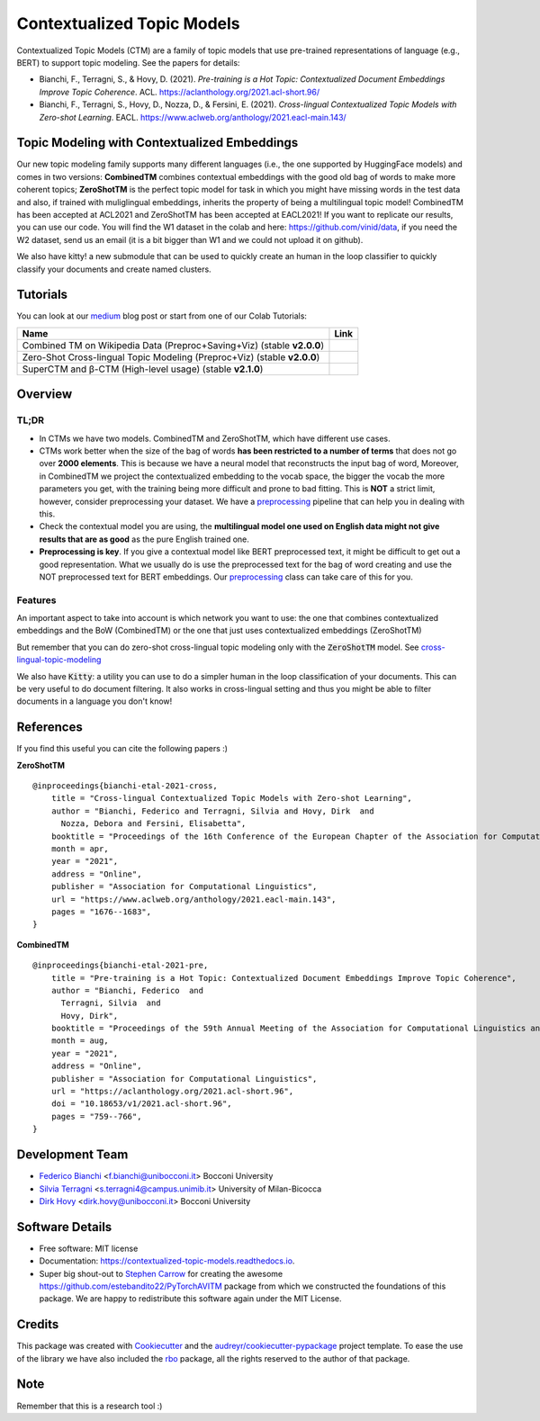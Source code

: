 ===========================
Contextualized Topic Models
===========================

.. image:: https://img.shields.io/pypi/v/contextualized_topic_models.svg
        :target: https://pypi.python.org/pypi/contextualized_topic_models

.. image:: https://github.com/MilaNLProc/contextualized-topic-models/workflows/Python%20package/badge.svg
        :target: https://github.com/MilaNLProc/contextualized-topic-models/actions

.. image:: https://readthedocs.org/projects/contextualized-topic-models/badge/?version=latest
        :target: https://contextualized-topic-models.readthedocs.io/en/latest/?badge=latest
        :alt: Documentation Status

.. image:: https://img.shields.io/github/contributors/MilaNLProc/contextualized-topic-models
        :target: https://github.com/MilaNLProc/contextualized-topic-models/graphs/contributors/
        :alt: Contributors

.. image:: https://img.shields.io/badge/License-MIT-blue.svg
        :target: https://lbesson.mit-license.org/
        :alt: License

.. image:: https://pepy.tech/badge/contextualized-topic-models
        :target: https://pepy.tech/project/contextualized-topic-models
        :alt: Downloads

.. image:: https://colab.research.google.com/assets/colab-badge.svg
    :target: https://colab.research.google.com/drive/1fXJjr_rwqvpp1IdNQ4dxqN4Dp88cxO97?usp=sharing
    :alt: Open In Colab

.. image:: https://raw.githubusercontent.com/aleen42/badges/master/src/medium.svg
    :target: https://fbvinid.medium.com/contextualized-topic-modeling-with-python-eacl2021-eacf6dfa576
    :alt: Medium Blog Post

Contextualized Topic Models (CTM) are a family of topic models that use pre-trained representations of language (e.g., BERT) to
support topic modeling. See the papers for details:

* Bianchi, F., Terragni, S., & Hovy, D. (2021). `Pre-training is a Hot Topic: Contextualized Document Embeddings Improve Topic Coherence`. ACL. https://aclanthology.org/2021.acl-short.96/
* Bianchi, F., Terragni, S., Hovy, D., Nozza, D., & Fersini, E. (2021). `Cross-lingual Contextualized Topic Models with Zero-shot Learning`. EACL. https://www.aclweb.org/anthology/2021.eacl-main.143/


.. image:: https://raw.githubusercontent.com/MilaNLProc/contextualized-topic-models/master/img/logo.png
   :align: center
   :width: 200px

Topic Modeling with Contextualized Embeddings
---------------------------------------------

Our new topic modeling family supports many different languages (i.e., the one supported by HuggingFace models) and comes in two versions: **CombinedTM** combines contextual embeddings with the good old bag of words to make more coherent topics; **ZeroShotTM** is the perfect topic model for task in which you might have missing words in the test data and also, if trained with muliglingual embeddings, inherits the property of being a multilingual topic model!
CombinedTM has been accepted at ACL2021 and ZeroShotTM  has been accepted at EACL2021!
If you want to replicate our results, you can use our code.
You will find the W1 dataset in the colab and here: https://github.com/vinid/data, if you need the W2 dataset, send us an email (it is a bit bigger than W1 and we could not upload it on github).

We also have kitty! a new submodule that can be used to quickly create an human in the loop
classifier to quickly classify your documents and create named clusters.

Tutorials
---------

You can look at our `medium`_ blog post or start from one of our Colab Tutorials:


.. |colab1_2| image:: https://colab.research.google.com/assets/colab-badge.svg
    :target: https://colab.research.google.com/drive/1fXJjr_rwqvpp1IdNQ4dxqN4Dp88cxO97?usp=sharing
    :alt: Open In Colab

.. |colab2_2| image:: https://colab.research.google.com/assets/colab-badge.svg
    :target: https://colab.research.google.com/drive/1bfWUYEypULFk_4Tfff-Pb_n7-tSjEe9v?usp=sharing
    :alt: Open In Colab

.. |colab3_3| image:: https://colab.research.google.com/assets/colab-badge.svg
    :target: https://colab.research.google.com/drive/1upTRu4zSm1VMbl633n9qkIDA526l22E_?usp=sharing
    :alt: Open In Colab

+--------------------------------------------------------------------------------+------------------+
| Name                                                                           | Link             |
+================================================================================+==================+
| Combined TM on Wikipedia Data (Preproc+Saving+Viz) (stable **v2.0.0**)         | |colab1_2|       |
+--------------------------------------------------------------------------------+------------------+
| Zero-Shot Cross-lingual Topic Modeling (Preproc+Viz) (stable **v2.0.0**)       | |colab2_2|       |
+--------------------------------------------------------------------------------+------------------+
| SuperCTM and  β-CTM (High-level usage) (stable **v2.1.0**)                     | |colab3_3|       |
+--------------------------------------------------------------------------------+------------------+

Overview
--------

TL;DR
~~~~~

+ In CTMs we have two models. CombinedTM and ZeroShotTM, which have different use cases.
+ CTMs work better when the size of the bag of words **has been restricted to a number of terms** that does not go over **2000 elements**. This is because we have a neural model that reconstructs the input bag of word, Moreover, in CombinedTM we project the contextualized embedding to the vocab space, the bigger the vocab the more parameters you get, with the training being more difficult and prone to bad fitting. This is **NOT** a strict limit, however, consider preprocessing your dataset. We have a preprocessing_ pipeline that can help you in dealing with this.
+ Check the contextual model you are using, the **multilingual model one used on English data might not give results that are as good** as the pure English trained one.
+ **Preprocessing is key**. If you give a contextual model like BERT preprocessed text, it might be difficult to get out a good representation. What we usually do is use the preprocessed text for the bag of word creating and use the NOT preprocessed text for BERT embeddings. Our preprocessing_ class can take care of this for you.

Features
~~~~~~~~

An important aspect to take into account is which network you want to use:
the one that combines contextualized embeddings
and the BoW (CombinedTM) or the one that just uses contextualized embeddings (ZeroShotTM)

But remember that you can do zero-shot cross-lingual topic modeling only with the :code:`ZeroShotTM` model. See cross-lingual-topic-modeling_

We also have :code:`Kitty`: a utility you can use to do a simpler human in the loop classification of your
documents. This can be very useful to do document filtering. It also works in cross-lingual setting and
thus you might be able to filter documents in a language you don't know!

References
----------

If you find this useful you can cite the following papers :)

**ZeroShotTM**

::

    @inproceedings{bianchi-etal-2021-cross,
        title = "Cross-lingual Contextualized Topic Models with Zero-shot Learning",
        author = "Bianchi, Federico and Terragni, Silvia and Hovy, Dirk  and
          Nozza, Debora and Fersini, Elisabetta",
        booktitle = "Proceedings of the 16th Conference of the European Chapter of the Association for Computational Linguistics: Main Volume",
        month = apr,
        year = "2021",
        address = "Online",
        publisher = "Association for Computational Linguistics",
        url = "https://www.aclweb.org/anthology/2021.eacl-main.143",
        pages = "1676--1683",
    }

**CombinedTM**

::

    @inproceedings{bianchi-etal-2021-pre,
        title = "Pre-training is a Hot Topic: Contextualized Document Embeddings Improve Topic Coherence",
        author = "Bianchi, Federico  and
          Terragni, Silvia  and
          Hovy, Dirk",
        booktitle = "Proceedings of the 59th Annual Meeting of the Association for Computational Linguistics and the 11th International Joint Conference on Natural Language Processing (Volume 2: Short Papers)",
        month = aug,
        year = "2021",
        address = "Online",
        publisher = "Association for Computational Linguistics",
        url = "https://aclanthology.org/2021.acl-short.96",
        doi = "10.18653/v1/2021.acl-short.96",
        pages = "759--766",
    }


Development Team
----------------

* `Federico Bianchi`_ <f.bianchi@unibocconi.it> Bocconi University
* `Silvia Terragni`_ <s.terragni4@campus.unimib.it> University of Milan-Bicocca
* `Dirk Hovy`_ <dirk.hovy@unibocconi.it> Bocconi University


Software Details
----------------

* Free software: MIT license
* Documentation: https://contextualized-topic-models.readthedocs.io.
* Super big shout-out to `Stephen Carrow`_ for creating the awesome https://github.com/estebandito22/PyTorchAVITM package from which we constructed the foundations of this package. We are happy to redistribute this software again under the MIT License.



Credits
-------


This package was created with Cookiecutter_ and the `audreyr/cookiecutter-pypackage`_ project template.
To ease the use of the library we have also included the `rbo`_ package, all the rights reserved to the author of that package.

Note
----

Remember that this is a research tool :)

.. _pytorch: https://pytorch.org/get-started/locally/
.. _Cookiecutter: https://github.com/audreyr/cookiecutter
.. _preprocessing: https://github.com/MilaNLProc/contextualized-topic-models#preprocessing
.. _cross-lingual-topic-modeling: https://github.com/MilaNLProc/contextualized-topic-models#cross-lingual-topic-modeling
.. _`audreyr/cookiecutter-pypackage`: https://github.com/audreyr/cookiecutter-pypackage
.. _`Stephen Carrow` : https://github.com/estebandito22
.. _`rbo` : https://github.com/dlukes/rbo
.. _Federico Bianchi: https://federicobianchi.io
.. _Silvia Terragni: https://silviatti.github.io/
.. _Dirk Hovy: https://dirkhovy.com/
.. _SBERT: https://www.sbert.net/docs/pretrained_models.html
.. _HuggingFace: https://huggingface.co/models
.. _UmBERTo: https://huggingface.co/Musixmatch/umberto-commoncrawl-cased-v1
.. _medium: https://fbvinid.medium.com/contextualized-topic-modeling-with-python-eacl2021-eacf6dfa576


